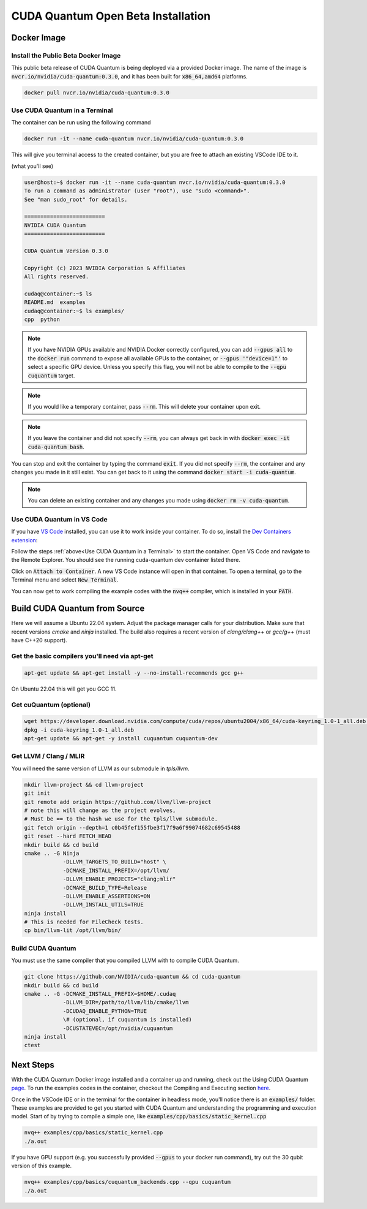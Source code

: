 CUDA Quantum Open Beta Installation
*******************************************

Docker Image
--------------------

Install the Public Beta Docker Image
++++++++++++++++++++++++++++++++++++
This public beta release of CUDA Quantum is being deployed via 
a provided Docker image. The name of the image is :code:`nvcr.io/nvidia/cuda-quantum:0.3.0`,
and it has been built for :code:`x86_64,amd64` platforms. 

.. code-block:: console

    docker pull nvcr.io/nvidia/cuda-quantum:0.3.0

Use CUDA Quantum in a Terminal
+++++++++++++++++++++++++++++++++++++

The container can be run using the following command

.. code-block:: console

    docker run -it --name cuda-quantum nvcr.io/nvidia/cuda-quantum:0.3.0

This will give you terminal access to the created container, but you are free to attach 
an existing VSCode IDE to it.

(what you'll see) 

.. code-block:: console 

    user@host:~$ docker run -it --name cuda-quantum nvcr.io/nvidia/cuda-quantum:0.3.0
    To run a command as administrator (user "root"), use "sudo <command>".
    See "man sudo_root" for details.

    =========================
    NVIDIA CUDA Quantum
    =========================

    CUDA Quantum Version 0.3.0

    Copyright (c) 2023 NVIDIA Corporation & Affiliates
    All rights reserved.

    cudaq@container:~$ ls
    README.md  examples
    cudaq@container:~$ ls examples/
    cpp  python

.. note:: 

    If you have NVIDIA GPUs available and NVIDIA Docker correctly configured, 
    you can add :code:`--gpus all` to the :code:`docker run` command to expose all available GPUs 
    to the container, or :code:`--gpus '"device=1"'` to select a specific GPU device.
    Unless you specify this flag, you will not be able to compile to the :code:`--qpu cuquantum`
    target. 

.. note:: 

    If you would like a temporary container, pass :code:`--rm`. This will delete your 
    container upon exit. 

.. note:: 

    If you leave the container and did not specify :code:`--rm`, you
    can always get back in with :code:`docker exec -it cuda-quantum bash`.

You can stop and exit the container by typing the command :code:`exit`. If you did not specify
:code:`--rm`, the container and any changes you made in it still exist. You can get back to it using
the command :code:`docker start -i cuda-quantum`. 

.. note::
    You can delete an existing container and any changes you made using :code:`docker rm -v cuda-quantum`. 

Use CUDA Quantum in VS Code
+++++++++++++++++++++++++++++++++++++

If you have `VS Code`_ installed, you can use it to work inside your container.
To do so, install the `Dev Containers extension`_:

.. image:: _static/devContainersExtension.png 

Follow the steps :ref:`above<Use CUDA Quantum in a Terminal>` to start the container. 
Open VS Code and navigate to the Remote Explorer. You should see the running cuda-quantum dev container listed there.

.. image:: _static/attachToDevContainer.png 

Click on :code:`Attach to Container`. A new VS Code instance will open in that container. To open a terminal, 
go to the Terminal menu and select :code:`New Terminal`. 

.. image:: _static/openTerminal.png 

You can now get to work compiling the example 
codes with the :code:`nvq++` compiler, which is installed in your :code:`PATH`. 

.. image:: _static/getToWork.png 

.. _VS Code: https://code.visualstudio.com/download
.. _Dev Containers extension: https://marketplace.visualstudio.com/items?itemName=ms-vscode-remote.remote-containers
.. _command palette: https://code.visualstudio.com/docs/getstarted/userinterface#_command-palette

Build CUDA Quantum from Source
------------------------------

Here we will assume a Ubuntu 22.04 system. Adjust the package manager calls
for your distribution. Make sure that recent versions `cmake` and `ninja` installed.
The build also requires a recent version of `clang/clang++` or `gcc/g++`
(must have C++20 support).

Get the basic compilers you'll need via apt-get
+++++++++++++++++++++++++++++++++++++++++++++++
.. code:: bash
  
    apt-get update && apt-get install -y --no-install-recommends gcc g++ 

On Ubuntu 22.04 this will get you GCC 11. 

Get cuQuantum (optional)
++++++++++++++++++++++++

.. code:: bash 
    
    wget https://developer.download.nvidia.com/compute/cuda/repos/ubuntu2004/x86_64/cuda-keyring_1.0-1_all.deb \
    dpkg -i cuda-keyring_1.0-1_all.deb
    apt-get update && apt-get -y install cuquantum cuquantum-dev 

Get LLVM / Clang / MLIR
++++++++++++++++++++++++

You will need the same version of LLVM as our submodule in `tpls/llvm`.

.. code:: bash 

    mkdir llvm-project && cd llvm-project
    git init 
    git remote add origin https://github.com/llvm/llvm-project 
    # note this will change as the project evolves, 
    # Must be == to the hash we use for the tpls/llvm submodule.
    git fetch origin --depth=1 c0b45fef155fbe3f17f9a6f99074682c69545488
    git reset --hard FETCH_HEAD
    mkdir build && cd build
    cmake .. -G Ninja  
                -DLLVM_TARGETS_TO_BUILD="host" \
                -DCMAKE_INSTALL_PREFIX=/opt/llvm/
                -DLLVM_ENABLE_PROJECTS="clang;mlir" 
                -DCMAKE_BUILD_TYPE=Release 
                -DLLVM_ENABLE_ASSERTIONS=ON 
                -DLLVM_INSTALL_UTILS=TRUE 
    ninja install
    # This is needed for FileCheck tests.
    cp bin/llvm-lit /opt/llvm/bin/

Build CUDA Quantum
++++++++++++++++++
You must use the same compiler that you compiled LLVM with to compile CUDA Quantum.

.. code:: bash
    
    git clone https://github.com/NVIDIA/cuda-quantum && cd cuda-quantum
    mkdir build && cd build
    cmake .. -G -DCMAKE_INSTALL_PREFIX=$HOME/.cudaq 
                -DLLVM_DIR=/path/to/llvm/lib/cmake/llvm 
                -DCUDAQ_ENABLE_PYTHON=TRUE
                \# (optional, if cuquantum is installed)
                -DCUSTATEVEC=/opt/nvidia/cuquantum
    ninja install
    ctest 

Next Steps
----------
With the CUDA Quantum Docker image installed and a container up and running, check out the
Using CUDA Quantum page_. To run the examples codes in the container, checkout the Compiling
and Executing section here_. 

Once in the VSCode IDE or in the terminal for the container in headless mode, you'll 
notice there is an :code:`examples/` folder. These examples are provided to 
get you started with CUDA Quantum and understanding the programming and execution model. 
Start of by trying to compile a simple one, like :code:`examples/cpp/basics/static_kernel.cpp`

.. code-block:: console 

    nvq++ examples/cpp/basics/static_kernel.cpp 
    ./a.out

If you have GPU support (e.g. you successfully provided :code:`--gpus` to your docker 
run command), try out the 30 qubit version of this example.

.. code-block:: console 

    nvq++ examples/cpp/basics/cuquantum_backends.cpp --qpu cuquantum 
    ./a.out 

.. _page: using/cudaq.html
.. _here: using/cudaq/compiling.html
